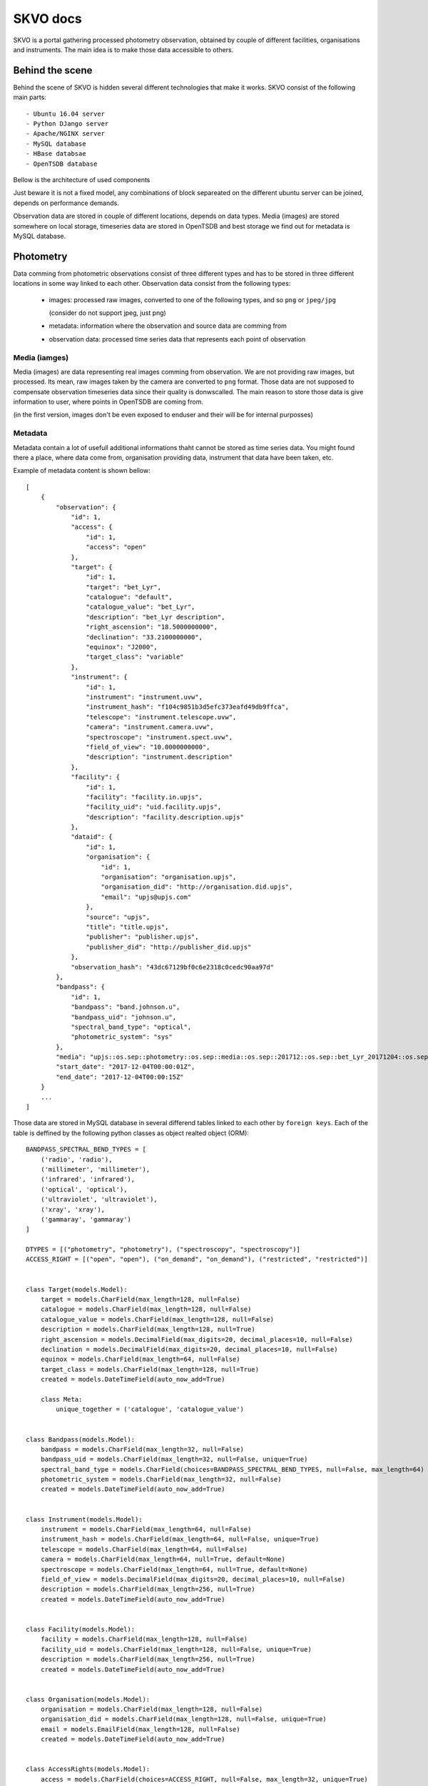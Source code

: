 SKVO docs
=========

SKVO is a portal gathering processed photometry observation, obtained by couple of different facilities, organisations
and instruments. The main idea is to make those data accessible to others.

Behind the scene
~~~~~~~~~~~~~~~~

Behind the scene of SKVO is hidden several different technologies that make it works.
SKVO consist of the following main parts::
    
    - Ubuntu 16.04 server
    - Python DJango server
    - Apache/NGINX server
    - MySQL database
    - HBase databsae
    - OpenTSDB database

Bellow is the architecture of used components

.. image:: ./_static/arch.png

Just beware it is not a fixed model, any combinations of block separeated on the different ubuntu server can be joined,
depends on performance demands.

Observation data are stored in couple of different locations, depends on data types. Media (images) are stored
somewhere on local storage, timeseries data are stored in OpenTSDB and best storage
we find out for metadata is MySQL database.

Photometry
~~~~~~~~~~
Data comming from photometric observations consist of three different types and has to be stored in three different
locations in some way linked to each other. Observation data consist from the following types:

    - images: processed raw images, converted to one of the following types, and so ``png`` or ``jpeg/jpg``

      (consider do not support jpeg, just png)
    - metadata: information where the observation and source data are comming from
    - observation data: processed time series data that represents each point of observation

Media (iamges)
--------------

Media (images) are data representing real images comming from observation. We are not providing raw images, but
processed. Its mean, raw images taken by the camera are converted to ``png`` format.
Those data are not supposed to compensate observation timeseries data since their quality is donwscalled.
The main reason to store those data is give information to user, where points in OpenTSDB are coming from.

(in the first version, images don't be even exposed to enduser and their will be for internal purposses)


Metadata
--------

Metadata contain a lot of usefull additional informations thaht cannot be stored as time series data. You might found
there a place, where data come from, organisation providing data, instrument that data have been taken, etc.

Example of metadata content is shown bellow::

    [
        {
            "observation": {
                "id": 1,
                "access": {
                    "id": 1,
                    "access": "open"
                },
                "target": {
                    "id": 1,
                    "target": "bet_Lyr",
                    "catalogue": "default",
                    "catalogue_value": "bet_Lyr",
                    "description": "bet_Lyr description",
                    "right_ascension": "18.5000000000",
                    "declination": "33.2100000000",
                    "equinox": "J2000",
                    "target_class": "variable"
                },
                "instrument": {
                    "id": 1,
                    "instrument": "instrument.uvw",
                    "instrument_hash": "f104c9851b3d5efc373eafd49db9ffca",
                    "telescope": "instrument.telescope.uvw",
                    "camera": "instrument.camera.uvw",
                    "spectroscope": "instrument.spect.uvw",
                    "field_of_view": "10.0000000000",
                    "description": "instrument.description"
                },
                "facility": {
                    "id": 1,
                    "facility": "facility.in.upjs",
                    "facility_uid": "uid.facility.upjs",
                    "description": "facility.description.upjs"
                },
                "dataid": {
                    "id": 1,
                    "organisation": {
                        "id": 1,
                        "organisation": "organisation.upjs",
                        "organisation_did": "http://organisation.did.upjs",
                        "email": "upjs@upjs.com"
                    },
                    "source": "upjs",
                    "title": "title.upjs",
                    "publisher": "publisher.upjs",
                    "publisher_did": "http://publisher_did.upjs"
                },
                "observation_hash": "43dc67129bf0c6e2318c0cedc90aa97d"
            },
            "bandpass": {
                "id": 1,
                "bandpass": "band.johnson.u",
                "bandpass_uid": "johnson.u",
                "spectral_band_type": "optical",
                "photometric_system": "sys"
            },
            "media": "upjs::os.sep::photometry::os.sep::media::os.sep::201712::os.sep::bet_Lyr_20171204::os.sep::johnson.u",
            "start_date": "2017-12-04T00:00:01Z",
            "end_date": "2017-12-04T00:00:15Z"
        }
        ...
    ]


Those data are stored in MySQL database in several differend tables linked to each other by ``foreign keys``.
Each of the table is deffined by the following python classes as object realted object (ORM)::

    BANDPASS_SPECTRAL_BEND_TYPES = [
        ('radio', 'radio'),
        ('millimeter', 'millimeter'),
        ('infrared', 'infrared'),
        ('optical', 'optical'),
        ('ultraviolet', 'ultraviolet'),
        ('xray', 'xray'),
        ('gammaray', 'gammaray')
    ]

    DTYPES = [("photometry", "photometry"), ("spectroscopy", "spectroscopy")]
    ACCESS_RIGHT = [("open", "open"), ("on_demand", "on_demand"), ("restricted", "restricted")]


    class Target(models.Model):
        target = models.CharField(max_length=128, null=False)
        catalogue = models.CharField(max_length=128, null=False)
        catalogue_value = models.CharField(max_length=128, null=False)
        description = models.CharField(max_length=128, null=True)
        right_ascension = models.DecimalField(max_digits=20, decimal_places=10, null=False)
        declination = models.DecimalField(max_digits=20, decimal_places=10, null=False)
        equinox = models.CharField(max_length=64, null=False)
        target_class = models.CharField(max_length=128, null=True)
        created = models.DateTimeField(auto_now_add=True)

        class Meta:
            unique_together = ('catalogue', 'catalogue_value')


    class Bandpass(models.Model):
        bandpass = models.CharField(max_length=32, null=False)
        bandpass_uid = models.CharField(max_length=32, null=False, unique=True)
        spectral_band_type = models.CharField(choices=BANDPASS_SPECTRAL_BEND_TYPES, null=False, max_length=64)
        photometric_system = models.CharField(max_length=32, null=False)
        created = models.DateTimeField(auto_now_add=True)


    class Instrument(models.Model):
        instrument = models.CharField(max_length=64, null=False)
        instrument_hash = models.CharField(max_length=64, null=False, unique=True)
        telescope = models.CharField(max_length=64, null=False)
        camera = models.CharField(max_length=64, null=True, default=None)
        spectroscope = models.CharField(max_length=64, null=True, default=None)
        field_of_view = models.DecimalField(max_digits=20, decimal_places=10, null=False)
        description = models.CharField(max_length=256, null=True)
        created = models.DateTimeField(auto_now_add=True)


    class Facility(models.Model):
        facility = models.CharField(max_length=128, null=False)
        facility_uid = models.CharField(max_length=128, null=False, unique=True)
        description = models.CharField(max_length=256, null=True)
        created = models.DateTimeField(auto_now_add=True)


    class Organisation(models.Model):
        organisation = models.CharField(max_length=128, null=False)
        organisation_did = models.CharField(max_length=128, null=False, unique=True)
        email = models.EmailField(max_length=128, null=False)
        created = models.DateTimeField(auto_now_add=True)


    class AccessRights(models.Model):
        access = models.CharField(choices=ACCESS_RIGHT, null=False, max_length=32, unique=True)
        created = models.DateTimeField(auto_now_add=True)


    class DataId(models.Model):
        source = models.CharField(max_length=32, null=False)
        title = models.CharField(max_length=32, null=False)
        publisher = models.CharField(max_length=128, null=False)
        publisher_did = models.CharField(max_length=128, null=False)
        organisation = models.ForeignKey(to=Organisation, on_delete=models.PROTECT)
        created = models.DateTimeField(auto_now_add=True)


    class Observation(models.Model):
        observation_hash = models.CharField(max_length=128, null=False, unique=True)
        access = models.ForeignKey(to=AccessRights, on_delete=models.PROTECT)
        target = models.ForeignKey(to=Target, on_delete=models.PROTECT)
        instrument = models.ForeignKey(to=Instrument, on_delete=models.PROTECT)
        facility = models.ForeignKey(to=Facility, on_delete=models.PROTECT)
        dataid = models.ForeignKey(to=DataId, on_delete=models.PROTECT)
        created = models.DateTimeField(auto_now_add=True)


    class Photometry(models.Model):
        observation = models.ForeignKey(to=Observation, on_delete=models.PROTECT)
        bandpass = models.ForeignKey(to=Bandpass, on_delete=models.PROTECT)
        media = models.CharField(max_length=256, null=False)
        start_date = models.DateTimeField()
        end_date = models.DateTimeField()
        created = models.DateTimeField(auto_now_add=True)


    class Spectroscopy(models.Model):
        observation = models.ForeignKey(to=Observation, on_delete=models.PROTECT)
        media = models.CharField(max_length=256, null=False)
        start_date = models.DateTimeField()
        end_date = models.DateTimeField()
        created = models.DateTimeField(auto_now_add=True)


Uploading process will craete json in required format and ``POST`` it to the running endpoint ``/api/photometry/metadata/``.
On the backend, there is checked which of the incomming model objects already contain desired information and in such case
won't be craeted and on the other side, data which are not stored in database will be created on fly. In case,
new observation is created, unique ``hash`` based on all metadata is assigned to this record.
This hash is intended to separate observation based on days.
Hash is computed as ``md5`` from string created as metadata joined with ``___``. Order is based on name of columnes, since
columns of dataframe are sorted. Exact order of columns is as following::

    start_date

    access.access
    bandpass.bandpass
    bandpass.bandpass_uid
    bandpass.photometric_system
    bandpass.spectral_band_type
    dataid.publisher
    dataid.publisher_did
    dataid.title
    facility.description
    facility.facility
    facility.facility_uid
    instrument.camera
    instrument.description
    instrument.field_of_view
    instrument.instrument
    instrument.spectroscope
    instrument.telescope
    organisation.email
    organisation.organisation
    organisation.organisation_did
    target.catalogue
    target.catalogue_value
    target.declination
    target.description
    target.equinox
    target.right_ascension
    target.target
    target.target_class

On the begining of the string, start date in form ``'YYYYMMDD`` is used as salt.

On fly, there is generated also observation id,
as primary key for ``observation`` model table and works as foreign key for time series
(observation points, errors and exposure) data stored in OpenTSDB.

Response also contain an ``instrument hash``. That hash is used in timeseries data as tag value of instrument
key and it is computed as as ``md5`` from follwoing values ``instrument``, ``telescope``, ``camera``, ``spectroscope``
and ``field_of_view`` in the mentioned order each separated by ``___``.

Observation (time series) data:
-------------------------------

Observation data basically consist of ``magnitude``, ``related timestamp``, ``error``, ``exposure`` and so forth.
Those data will be stored in OpenTSDB. OpenTSDB is **nosql** database engine running on top of HBase nosql database.
OpenTSDB was designed to store time series and subsequently provide efficient way to access them. Data are stored under
the key called metric. Each of the metric can carre couple of additional information. Those informations are
stored in pairs ``key: value`` and we call them a **tags**. For more information visit `OpenTSDB website <http://opentsdb.net/>`_

Observationd data, from the OpenTSDB point of view, can be splited to three different groups. Basically we will create
a different metrics carring a necessary informations about ``magnitudes``, ``magnitude errors`` and ``exposure``.
The fourth additional metric is neccesery to store and link information to metadata saved in MySQL database.

**Magnitude** for given target object is stored in metric **<target_uid>.<bandpass_uid>.photometry.<version>**, where
``target_uid`` is a unique identfier for target object, ``bandpas_uid`` is a unique identifier for bandpass used during
observation nad ``version`` represent our internal sign for version of data. Those information are choosen by service
provider or data provider during upload process. Basically they have to be stored in files given for upload.
A given metric also contain a couple of tags, and so ``instrument``, ``target``, ``source``, ``flux_calibration_level``,
``flux_calibration` and ``timeframe_reference_position``

The meaning of each mentioned quantities is as following::
    - ``instrument``: value is a hash computed as described in part about `Metadata`
    - ``target``: target is unique identifier for observation object; all non alphanumerical and non undersocres are HEXa encoded
    - ``source``: source carre an information about dataset, data are comming from (e.g. upjs, vhao, etc.); value cannot contain non alphanumerical characters; since in this case, encoding to HEXa is not provided
    - ``flux_calibration_level``: this quantity contain an information how good is observation point stored for given metric and timestamp; value have to be an integer; higher value denotate a better quality
    - ``flux_calibration``: this tells us whether stored magnitude value represent a absolute magnitude (``abs``) or differential magnitude (``dif``)
    - ``timeframe_reference_position``: and finally timeframe_reference_position, has an information about time reference position of timestamp value

Just beware, timestamp value under point is stored is unix timestamp, not a Julian date as usually used in astronomy

An exmaple of http import json for OpenTSDB API is following::

    [
        {
            'metric': beta-20Lyr.jonsonU.photometry.v0
            'timestamp': 14038548000
            'value': 12.0,
            'tags':
                {
                    'instrument': ziga.specterX.buda,
                    'target': bet-20Lyr,
                    'source': upjs,
                    'flux_calibration_level': 1,
                    'flux_calibration': abs,
                    "timeframe_reference_position": barycenter
                }
        }
    ]

You probably noticed ``-20`` in metric name. OpenTSDB metric allows just specific symbols to be in metric name, so we are encoding
all other symbols to HEX code for given symbol with leading ``-``.


**Magnitude error** for given timestamp and magnitude is stored in similar way as mmagnitude itself. We are using a metric
**<target_uid>.<bandpass_uid>.error.photometry.<version>** with following OpenTSDB tags, and so ``instrument``, ``target`` and ``source``.
Meaning of the used tags is same as in case of observation data.

An example of the json form of metric requred for update to OpenTSDB is::

    [
        {
            'metric': beta-20Lyr.jonsonU.error.photometry.v0
            'timestamp': 14038548000
            'value': 0.1,
            'tags':
                {
                    'instrument': ziga.specterX.buda,
                    'target': bet-20Lyr,
                    'source': upjs,
                }
        }
    ]

**Exposure** is stored in the same way as magnitude error, just under different metric name, **<target_uid>.<bandpass_uid>.exposure.photometry.<version>**
and example is bellow::

    [
        {
            'metric': beta-20Lyr.jonsonU.exposure.photometry.v0
            'timestamp': 14038548000
            'value': 60,
            'tags':
                {
                    'instrument': ziga.specterX.buda,
                    'target': bet-20Lyr,
                    'source': upjs,
                    "unit": ?????? think about this tag
                }
        }
    ]


Finally, there is a one more metrics puting together all previous with related metadata in MySQL database. Used metric is
**<target_uid>.<bandpass_uid>.oid.photometry.<version>** and all values stored in this metric are just the same ``observation_id``
from database. This value is latter used as a foreign key for relation database.


Upload data flow
~~~~~~~~~~~~~~~~

Expected data struncture on the local storage is like following::

    data
        `- source
                 `- dtype
                         `- imgs
                         |      `- yyyymm
                         |               `- objectuid_yyyymmdd [datetime when observation starts]
                         |                                    `- bandpass_uid
                         |                                                  `- objectuid_yyyymmdd_id.jpeg/png/whatever
                         `- dtables
                                   `- yyyymm
                                            `- objectuid_yyyymmdd [datetime when observation starts]
                                                                  `- bandpass_uid
                                                                                `- objectuid_yyyymmdd_data_id.csv [observation data]
                                                                                `- objectuid_yyyymmdd_meta_id.csv [metaddata]

Uploader script rely on mentioned data structure.
``data`` path on the top of sctruct tree is defined in ``skvo.ini`` configuration file as ``base_path``.
Concrete structure should looks like following one::

    data
        `- upjs
                `- photometry
                            `- imgs
                            |      `- 201802
                            |               `- bet_Lyr_20180217
                            |                                  `- Jonson.U
                            |                                             `- bet_Lyr_20180217_0.png
                            |                                             `- bet_Lyr_20180217_1.png
                            |                                             `- bet_Lyr_20180217_2.png
                            `- dtables
                                       `- 201802
                                                `- bet_Lyr_20180217
                                                                   `- Jonson.U
                                                                              `- bet_Lyr_20180217_data_id.csv
                                                                              `- bet_Lyr_20180217_meta_id.csv

      
During a runtime of the uploader script, following procedures are executed.
First, for given source (institution, facility, whatever you wish), observation target and bandpass,
metadata and observation data tables are loaded as pandas dataframes.

Here is an example of headers and data line from metadata table (<taget_uuid>_<YYYYMMDD>_meta.csv).

Header::

    arget.target,target.catalogue,target.catalogue_value,target.description,target.right_ascension,target.declination,target.target_class,bandpass.bandpass,bandpass.bandpass_uid,bandpass.spectral_band_type,bandpass.photometric_system,instrument.instrument,instrument.instrument_uid,instrument.telescope,instrument.camera,instrument.spectroscope,instrument.field_of_view,instrument.description,facility.facility,facility.facility_uid,facility.description,organisation.organisation,organisation.organisation_did,organisation.email,dataid.title,dataid.publisher,dataid.publisher_did,access.access

Data::

    bet_Lyr,default,bet_Lyr,bet_Lyr description,18.5,33.21,variable,band.johnson.u,johnson.u,optical,sys,instrument.uvw,instrument.uid.uvw,instrument.telescope.uvw,instrument.camera.uvw,instrument.spect.uvw,15,instrument.description,facility.in.upjs,uid.facility.upjs,facility.description.upjs,organisation.upjs,http://organisation.did.upjs,upjs@upjs.com,title.upjs,publisher.upjs,http://publisher_did.upjs,open

Bellow is an example of header and data line of observation data table <taget_uuid>_<YYYYMMDD>_data.csv

Header::

    ts.timestamp,ts.magnitude,ts.magnitude_error,ts.flux_calibration,ts.flux_calibration_level,ts.exposure,ts.timeframe_reference_position

Data::

    2017-12-04 00:00:11,0.25,0.07692307692307693,abs,2,12,heliocenter

Column name convention follow, otherwise uploader script won't work. Transformation function from dataframe to tsdb metrics and
metadata json rely on the mentioned convention.

You have probably noticed, that data in tables are represented as and real comma separated values, so, just use real csv,
not any decimal position same margin files or any different similar bulshits.

When data are loaded to memory, from the given informations a metadata jeson is created. An exmaple of metadata json is shown above
in section `Metadata`_ . Created metadata json is 'POSTed' on listening endpoint of SKVO Django server, and so ``/api/photometry/metadata``.
This endpoint will return a response based on serializer which contain generated uuid4 of observation and databsae observation id.
The observation id is used in observation id metrics which are linkin database metadata and other observation OpenTSDB metrics.

Now observation data are processed. It is mean, all necessary metrics described in `Observation (time series) data:`_ are created.
Basicaly, pandas dataframes are converted to the python list of dicts shown above, no big deal. Finally, all created metrics are
'POSTed' by ``pyopentsdb`` python library on the OpenTSDB HTTP API endpoint, ``/api/put/``.
    

Finally, just media left. For given observation, each image file is read from local storage as raw object and with couple of
additional metadta is serialized to the following schema::

    {
        "content": <raw_image_content>,
        "filename": <filename>,
        "target": <target>,
        "md5_crc": <md5_crc>,
        "source": <source>,
        "bandpass": <bandpass>,
        "start_date": <datetime_of_first_observation_point>
    }

Raw content is GZIPed before operation of serialisation and md5 CRC sum is computet from gziped object. Such schema is converted to
**avro** binary and this bytes like object is POSTed to endpoint ``/api/photometry/media`` where avro is decoded and file is stored.

Serialized information are encoded to avro based on the following schema::

    {
        "namespace": "skvo.types",
        "name": "PhotometryMediaDataContainer",
        "type": "record",
        "fields": [
            {
                "name": "content",
                "type": "bytes"
            },
            {
                "name": "filename",
                "type": "string"
            },
            {
                "name": "md5_crc",
                "type": "string"
            },
            {
                "name": "source",
                "type": "string"
            },
            {
                "name": "bandpass",
                "type": "string"
            },
            {
                "name": "target",
                "type": "string"
            },
            {
                "name": "start_date",
                "type": "string"
            }
        ]
    }

Local storage structure on the remote server is almost the same as on the storage data are coming from, and so::

    data
        `- source
                 `- dtype
                         `- imgs
                                `- yyyymm
                                         `- objectuid_yyyymmdd [datetime when observation starts]
                                                              `- bandpass_uid
                                                                            `- objectuid_yyyymmdd_id___unixtimestamp.jpeg/png/whatever

where ``data`` path is specified in ``skvo.ini`` config file as ``export_path``, of course, on the server side.

Change against a local storage, where data are comming from is in filename. There is added an unix timestamp in filename,
since in time series subset, we can loose information, which file belongs to which observation point.
During upload process, timestamp is obtained from dataframe based on the index in filename. Just beware, in case,
there is any inconsistency between data table and order of ids in filename of image, wrong timestamp will be assigned to image
filename.

Lookup
~~~~~~

SKVO providing an endpoint for searching observations defined by give combination of the following parameters:

    - dataset - define a datasets, it means, you can lookup the data for the specific source (e.g. upjs, vhao, etc.)
    - ra - right ascension of central points to starts lookup
    - de - declination of central points to starts lookup
    - target - target is another way, how to specify a central point; right ascension and declination is resolved on the backend; in case, ``ra`` and ``de`` are provided, coordinates of targets are ignored

    - box_size_ra - box size in degrees of right ascension to search in
    - box_size_de - box size in degrees of declination  to search in

Lookup endpoint is ``/api/photometry/lookup/`` and accepts ``POST`` method. An example of JSON acceptable by this endpoint is::

    {
        "dataset": "upjs",
        "ra": 10,
        "de": 15,
        "box_size_ra": 30,
        "box_size_de": 10
    }

or::

    {
        "dataset": "upjs",
        "target": "bet_lyr",
        "box_size_ra": 30,
        "box_size_de": 10
    }

When any match is found, response looks similar to this one::

    [
         {
            "start_date": "2018-01-02T00:00:01Z",
            "end_date": "2018-01-02T00:00:15Z",
            "observation": {
                "id": 7,
                "observation_hash": "cf577bcad557cac7900f331b53e84d58"
            },
            "instrument": {
                "id": 3,
                "instrument": "instrument.uvw",
                "instrument_hash": "bf17e6e4055f80213bbfb4338d28e790",
                "telescope": "instrument.telescope.uvw",
                "camera": "instrument.camera.uvw",
                "spectroscope": "instrument.spect.uvw",
                "field_of_view": 12.0,
                "description": "instrument.description"
            },
            "dataid": {
                "id": 1,
                "source": "upjs",
                "title": "title.upjs",
                "publisher": "publisher.upjs",
                "publisher_did": "http://publisher_did.upjs",
                "organisation": 1
            },
            "organisation": {
                "id": 1,
                "organisation": "organisation.upjs",
                "organisation_did": "http://organisation.did.upjs",
                "email": "upjs@upjs.com"
            },
            "facility": {
                "id": 1,
                "facility": "facility.in.upjs",
                "facility_uid": "uid.facility.upjs",
                "description": "facility.description.upjs"
            },
            "access_rights": {
                "id": 1,
                "access": "open"
            },
            "target": {
                "id": 1,
                "target": "bet_Lyr",
                "catalogue": "default",
                "catalogue_value": "bet_Lyr",
                "description": "bet_Lyr description",
                "right_ascension": 18.5,
                "declination": 33.21,
                "equinox": "J2000",
                "target_class": "variable"
            },
            "bandpass": {
                "id": 1,
                "bandpass": "band.johnson.u",
                "bandpass_uid": "johnson.u",
                "spectral_band_type": "optical",
                "photometric_system": "sys"
            },
            "samples": 14
        },
        ...
    ]


There is also a posibility to use method GET. In such case, it is necessary to distinguish if you want to use ``target``
or coordinates. In case, you want to use target, then url is pecified as following::

    /api/photometry/lookup/dataset/<dataset_value: string>/target/<target_value: string>/box_size_ra/<box_size_ra_value: float>/box_size_de/<box_size_de_value: float>/

!!! do not forget trailing slash !!!

Parmetre ``dataset``, ``box_size_ra`` and ``box_size_de`` are optional parameters and can be ommited. In such case, also get rid of
prefix in url like ``/dataset/`` or ``/box_size_ra/``.

Similar behaviour is also in case if you want to use a coordinates instead of target. Then, url looks like this::

    /api/photometry/lookup/dataset/<dataset_value: string>/ra/<ra_value: float>/de/<de_value: float>/box_size_ra/<box_size_ra_value: float>/box_size_de/<box_size_de_value: float>/
